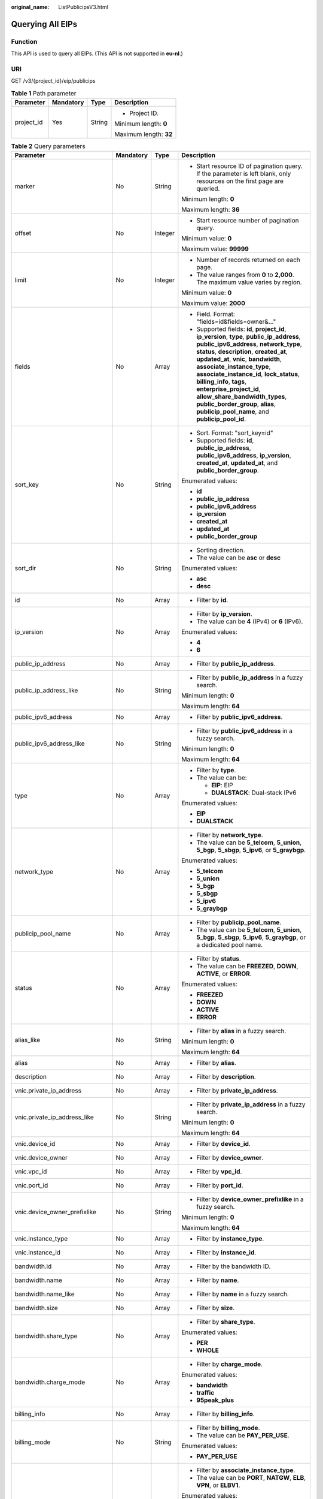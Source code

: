 :original_name: ListPublicipsV3.html

.. _ListPublicipsV3:

Querying All EIPs
=================

Function
--------

This API is used to query all EIPs. (This API is not supported in **eu-nl**.)

URI
---

GET /v3/{project_id}/eip/publicips

.. table:: **Table 1** Path parameter

   +-----------------+-----------------+-----------------+------------------------+
   | Parameter       | Mandatory       | Type            | Description            |
   +=================+=================+=================+========================+
   | project_id      | Yes             | String          | -  Project ID.         |
   |                 |                 |                 |                        |
   |                 |                 |                 | Minimum length: **0**  |
   |                 |                 |                 |                        |
   |                 |                 |                 | Maximum length: **32** |
   +-----------------+-----------------+-----------------+------------------------+

.. table:: **Table 2** Query parameters

   +--------------------------------+-----------------+-----------------+---------------------------------------------------------------------------------------------------------------------------------------------------------------------------------------------------------------------------------------------------------------------------------------------------------------------------------------------------------------------------------------------------------------------------------------------------------------------------------------+
   | Parameter                      | Mandatory       | Type            | Description                                                                                                                                                                                                                                                                                                                                                                                                                                                                           |
   +================================+=================+=================+=======================================================================================================================================================================================================================================================================================================================================================================================================================================================================================+
   | marker                         | No              | String          | -  Start resource ID of pagination query. If the parameter is left blank, only resources on the first page are queried.                                                                                                                                                                                                                                                                                                                                                               |
   |                                |                 |                 |                                                                                                                                                                                                                                                                                                                                                                                                                                                                                       |
   |                                |                 |                 | Minimum length: **0**                                                                                                                                                                                                                                                                                                                                                                                                                                                                 |
   |                                |                 |                 |                                                                                                                                                                                                                                                                                                                                                                                                                                                                                       |
   |                                |                 |                 | Maximum length: **36**                                                                                                                                                                                                                                                                                                                                                                                                                                                                |
   +--------------------------------+-----------------+-----------------+---------------------------------------------------------------------------------------------------------------------------------------------------------------------------------------------------------------------------------------------------------------------------------------------------------------------------------------------------------------------------------------------------------------------------------------------------------------------------------------+
   | offset                         | No              | Integer         | -  Start resource number of pagination query.                                                                                                                                                                                                                                                                                                                                                                                                                                         |
   |                                |                 |                 |                                                                                                                                                                                                                                                                                                                                                                                                                                                                                       |
   |                                |                 |                 | Minimum value: **0**                                                                                                                                                                                                                                                                                                                                                                                                                                                                  |
   |                                |                 |                 |                                                                                                                                                                                                                                                                                                                                                                                                                                                                                       |
   |                                |                 |                 | Maximum value: **99999**                                                                                                                                                                                                                                                                                                                                                                                                                                                              |
   +--------------------------------+-----------------+-----------------+---------------------------------------------------------------------------------------------------------------------------------------------------------------------------------------------------------------------------------------------------------------------------------------------------------------------------------------------------------------------------------------------------------------------------------------------------------------------------------------+
   | limit                          | No              | Integer         | -  Number of records returned on each page.                                                                                                                                                                                                                                                                                                                                                                                                                                           |
   |                                |                 |                 | -  The value ranges from **0** to **2,000**. The maximum value varies by region.                                                                                                                                                                                                                                                                                                                                                                                                      |
   |                                |                 |                 |                                                                                                                                                                                                                                                                                                                                                                                                                                                                                       |
   |                                |                 |                 | Minimum value: **0**                                                                                                                                                                                                                                                                                                                                                                                                                                                                  |
   |                                |                 |                 |                                                                                                                                                                                                                                                                                                                                                                                                                                                                                       |
   |                                |                 |                 | Maximum value: **2000**                                                                                                                                                                                                                                                                                                                                                                                                                                                               |
   +--------------------------------+-----------------+-----------------+---------------------------------------------------------------------------------------------------------------------------------------------------------------------------------------------------------------------------------------------------------------------------------------------------------------------------------------------------------------------------------------------------------------------------------------------------------------------------------------+
   | fields                         | No              | Array           | -  Field. Format: "fields=id&fields=owner&..."                                                                                                                                                                                                                                                                                                                                                                                                                                        |
   |                                |                 |                 | -  Supported fields: **id**, **project_id**, **ip_version**, **type**, **public_ip_address**, **public_ipv6_address**, **network_type**, **status**, **description**, **created_at**, **updated_at**, **vnic**, **bandwidth**, **associate_instance_type**, **associate_instance_id**, **lock_status**, **billing_info**, **tags**, **enterprise_project_id**, **allow_share_bandwidth_types**, **public_border_group**, **alias**, **publicip_pool_name**, and **publicip_pool_id**. |
   +--------------------------------+-----------------+-----------------+---------------------------------------------------------------------------------------------------------------------------------------------------------------------------------------------------------------------------------------------------------------------------------------------------------------------------------------------------------------------------------------------------------------------------------------------------------------------------------------+
   | sort_key                       | No              | String          | -  Sort. Format: "sort_key=id"                                                                                                                                                                                                                                                                                                                                                                                                                                                        |
   |                                |                 |                 | -  Supported fields: **id**, **public_ip_address**, **public_ipv6_address**, **ip_version**, **created_at**, **updated_at**, and **public_border_group**.                                                                                                                                                                                                                                                                                                                             |
   |                                |                 |                 |                                                                                                                                                                                                                                                                                                                                                                                                                                                                                       |
   |                                |                 |                 | Enumerated values:                                                                                                                                                                                                                                                                                                                                                                                                                                                                    |
   |                                |                 |                 |                                                                                                                                                                                                                                                                                                                                                                                                                                                                                       |
   |                                |                 |                 | -  **id**                                                                                                                                                                                                                                                                                                                                                                                                                                                                             |
   |                                |                 |                 | -  **public_ip_address**                                                                                                                                                                                                                                                                                                                                                                                                                                                              |
   |                                |                 |                 | -  **public_ipv6_address**                                                                                                                                                                                                                                                                                                                                                                                                                                                            |
   |                                |                 |                 | -  **ip_version**                                                                                                                                                                                                                                                                                                                                                                                                                                                                     |
   |                                |                 |                 | -  **created_at**                                                                                                                                                                                                                                                                                                                                                                                                                                                                     |
   |                                |                 |                 | -  **updated_at**                                                                                                                                                                                                                                                                                                                                                                                                                                                                     |
   |                                |                 |                 | -  **public_border_group**                                                                                                                                                                                                                                                                                                                                                                                                                                                            |
   +--------------------------------+-----------------+-----------------+---------------------------------------------------------------------------------------------------------------------------------------------------------------------------------------------------------------------------------------------------------------------------------------------------------------------------------------------------------------------------------------------------------------------------------------------------------------------------------------+
   | sort_dir                       | No              | String          | -  Sorting direction.                                                                                                                                                                                                                                                                                                                                                                                                                                                                 |
   |                                |                 |                 | -  The value can be **asc** or **desc**                                                                                                                                                                                                                                                                                                                                                                                                                                               |
   |                                |                 |                 |                                                                                                                                                                                                                                                                                                                                                                                                                                                                                       |
   |                                |                 |                 | Enumerated values:                                                                                                                                                                                                                                                                                                                                                                                                                                                                    |
   |                                |                 |                 |                                                                                                                                                                                                                                                                                                                                                                                                                                                                                       |
   |                                |                 |                 | -  **asc**                                                                                                                                                                                                                                                                                                                                                                                                                                                                            |
   |                                |                 |                 | -  **desc**                                                                                                                                                                                                                                                                                                                                                                                                                                                                           |
   +--------------------------------+-----------------+-----------------+---------------------------------------------------------------------------------------------------------------------------------------------------------------------------------------------------------------------------------------------------------------------------------------------------------------------------------------------------------------------------------------------------------------------------------------------------------------------------------------+
   | id                             | No              | Array           | -  Filter by **id**.                                                                                                                                                                                                                                                                                                                                                                                                                                                                  |
   +--------------------------------+-----------------+-----------------+---------------------------------------------------------------------------------------------------------------------------------------------------------------------------------------------------------------------------------------------------------------------------------------------------------------------------------------------------------------------------------------------------------------------------------------------------------------------------------------+
   | ip_version                     | No              | Array           | -  Filter by **ip_version**.                                                                                                                                                                                                                                                                                                                                                                                                                                                          |
   |                                |                 |                 | -  The value can be **4** (IPv4) or **6** (IPv6).                                                                                                                                                                                                                                                                                                                                                                                                                                     |
   |                                |                 |                 |                                                                                                                                                                                                                                                                                                                                                                                                                                                                                       |
   |                                |                 |                 | Enumerated values:                                                                                                                                                                                                                                                                                                                                                                                                                                                                    |
   |                                |                 |                 |                                                                                                                                                                                                                                                                                                                                                                                                                                                                                       |
   |                                |                 |                 | -  **4**                                                                                                                                                                                                                                                                                                                                                                                                                                                                              |
   |                                |                 |                 | -  **6**                                                                                                                                                                                                                                                                                                                                                                                                                                                                              |
   +--------------------------------+-----------------+-----------------+---------------------------------------------------------------------------------------------------------------------------------------------------------------------------------------------------------------------------------------------------------------------------------------------------------------------------------------------------------------------------------------------------------------------------------------------------------------------------------------+
   | public_ip_address              | No              | Array           | -  Filter by **public_ip_address**.                                                                                                                                                                                                                                                                                                                                                                                                                                                   |
   +--------------------------------+-----------------+-----------------+---------------------------------------------------------------------------------------------------------------------------------------------------------------------------------------------------------------------------------------------------------------------------------------------------------------------------------------------------------------------------------------------------------------------------------------------------------------------------------------+
   | public_ip_address_like         | No              | String          | -  Filter by **public_ip_address** in a fuzzy search.                                                                                                                                                                                                                                                                                                                                                                                                                                 |
   |                                |                 |                 |                                                                                                                                                                                                                                                                                                                                                                                                                                                                                       |
   |                                |                 |                 | Minimum length: **0**                                                                                                                                                                                                                                                                                                                                                                                                                                                                 |
   |                                |                 |                 |                                                                                                                                                                                                                                                                                                                                                                                                                                                                                       |
   |                                |                 |                 | Maximum length: **64**                                                                                                                                                                                                                                                                                                                                                                                                                                                                |
   +--------------------------------+-----------------+-----------------+---------------------------------------------------------------------------------------------------------------------------------------------------------------------------------------------------------------------------------------------------------------------------------------------------------------------------------------------------------------------------------------------------------------------------------------------------------------------------------------+
   | public_ipv6_address            | No              | Array           | -  Filter by **public_ipv6_address**.                                                                                                                                                                                                                                                                                                                                                                                                                                                 |
   +--------------------------------+-----------------+-----------------+---------------------------------------------------------------------------------------------------------------------------------------------------------------------------------------------------------------------------------------------------------------------------------------------------------------------------------------------------------------------------------------------------------------------------------------------------------------------------------------+
   | public_ipv6_address_like       | No              | String          | -  Filter by **public_ipv6_address** in a fuzzy search.                                                                                                                                                                                                                                                                                                                                                                                                                               |
   |                                |                 |                 |                                                                                                                                                                                                                                                                                                                                                                                                                                                                                       |
   |                                |                 |                 | Minimum length: **0**                                                                                                                                                                                                                                                                                                                                                                                                                                                                 |
   |                                |                 |                 |                                                                                                                                                                                                                                                                                                                                                                                                                                                                                       |
   |                                |                 |                 | Maximum length: **64**                                                                                                                                                                                                                                                                                                                                                                                                                                                                |
   +--------------------------------+-----------------+-----------------+---------------------------------------------------------------------------------------------------------------------------------------------------------------------------------------------------------------------------------------------------------------------------------------------------------------------------------------------------------------------------------------------------------------------------------------------------------------------------------------+
   | type                           | No              | Array           | -  Filter by **type**.                                                                                                                                                                                                                                                                                                                                                                                                                                                                |
   |                                |                 |                 | -  The value can be:                                                                                                                                                                                                                                                                                                                                                                                                                                                                  |
   |                                |                 |                 |                                                                                                                                                                                                                                                                                                                                                                                                                                                                                       |
   |                                |                 |                 |    -  **EIP**: EIP                                                                                                                                                                                                                                                                                                                                                                                                                                                                    |
   |                                |                 |                 |    -  **DUALSTACK**: Dual-stack IPv6                                                                                                                                                                                                                                                                                                                                                                                                                                                  |
   |                                |                 |                 |                                                                                                                                                                                                                                                                                                                                                                                                                                                                                       |
   |                                |                 |                 | Enumerated values:                                                                                                                                                                                                                                                                                                                                                                                                                                                                    |
   |                                |                 |                 |                                                                                                                                                                                                                                                                                                                                                                                                                                                                                       |
   |                                |                 |                 | -  **EIP**                                                                                                                                                                                                                                                                                                                                                                                                                                                                            |
   |                                |                 |                 | -  **DUALSTACK**                                                                                                                                                                                                                                                                                                                                                                                                                                                                      |
   +--------------------------------+-----------------+-----------------+---------------------------------------------------------------------------------------------------------------------------------------------------------------------------------------------------------------------------------------------------------------------------------------------------------------------------------------------------------------------------------------------------------------------------------------------------------------------------------------+
   | network_type                   | No              | Array           | -  Filter by **network_type**.                                                                                                                                                                                                                                                                                                                                                                                                                                                        |
   |                                |                 |                 | -  The value can be **5_telcom**, **5_union**, **5_bgp**, **5_sbgp**, **5_ipv6**, or **5_graybgp**.                                                                                                                                                                                                                                                                                                                                                                                   |
   |                                |                 |                 |                                                                                                                                                                                                                                                                                                                                                                                                                                                                                       |
   |                                |                 |                 | Enumerated values:                                                                                                                                                                                                                                                                                                                                                                                                                                                                    |
   |                                |                 |                 |                                                                                                                                                                                                                                                                                                                                                                                                                                                                                       |
   |                                |                 |                 | -  **5_telcom**                                                                                                                                                                                                                                                                                                                                                                                                                                                                       |
   |                                |                 |                 | -  **5_union**                                                                                                                                                                                                                                                                                                                                                                                                                                                                        |
   |                                |                 |                 | -  **5_bgp**                                                                                                                                                                                                                                                                                                                                                                                                                                                                          |
   |                                |                 |                 | -  **5_sbgp**                                                                                                                                                                                                                                                                                                                                                                                                                                                                         |
   |                                |                 |                 | -  **5_ipv6**                                                                                                                                                                                                                                                                                                                                                                                                                                                                         |
   |                                |                 |                 | -  **5_graybgp**                                                                                                                                                                                                                                                                                                                                                                                                                                                                      |
   +--------------------------------+-----------------+-----------------+---------------------------------------------------------------------------------------------------------------------------------------------------------------------------------------------------------------------------------------------------------------------------------------------------------------------------------------------------------------------------------------------------------------------------------------------------------------------------------------+
   | publicip_pool_name             | No              | Array           | -  Filter by **publicip_pool_name**.                                                                                                                                                                                                                                                                                                                                                                                                                                                  |
   |                                |                 |                 | -  The value can be **5_telcom**, **5_union**, **5_bgp**, **5_sbgp**, **5_ipv6**, **5_graybgp**, or a dedicated pool name.                                                                                                                                                                                                                                                                                                                                                            |
   +--------------------------------+-----------------+-----------------+---------------------------------------------------------------------------------------------------------------------------------------------------------------------------------------------------------------------------------------------------------------------------------------------------------------------------------------------------------------------------------------------------------------------------------------------------------------------------------------+
   | status                         | No              | Array           | -  Filter by **status**.                                                                                                                                                                                                                                                                                                                                                                                                                                                              |
   |                                |                 |                 | -  The value can be **FREEZED**, **DOWN**, **ACTIVE**, or **ERROR**.                                                                                                                                                                                                                                                                                                                                                                                                                  |
   |                                |                 |                 |                                                                                                                                                                                                                                                                                                                                                                                                                                                                                       |
   |                                |                 |                 | Enumerated values:                                                                                                                                                                                                                                                                                                                                                                                                                                                                    |
   |                                |                 |                 |                                                                                                                                                                                                                                                                                                                                                                                                                                                                                       |
   |                                |                 |                 | -  **FREEZED**                                                                                                                                                                                                                                                                                                                                                                                                                                                                        |
   |                                |                 |                 | -  **DOWN**                                                                                                                                                                                                                                                                                                                                                                                                                                                                           |
   |                                |                 |                 | -  **ACTIVE**                                                                                                                                                                                                                                                                                                                                                                                                                                                                         |
   |                                |                 |                 | -  **ERROR**                                                                                                                                                                                                                                                                                                                                                                                                                                                                          |
   +--------------------------------+-----------------+-----------------+---------------------------------------------------------------------------------------------------------------------------------------------------------------------------------------------------------------------------------------------------------------------------------------------------------------------------------------------------------------------------------------------------------------------------------------------------------------------------------------+
   | alias_like                     | No              | String          | -  Filter by **alias** in a fuzzy search.                                                                                                                                                                                                                                                                                                                                                                                                                                             |
   |                                |                 |                 |                                                                                                                                                                                                                                                                                                                                                                                                                                                                                       |
   |                                |                 |                 | Minimum length: **0**                                                                                                                                                                                                                                                                                                                                                                                                                                                                 |
   |                                |                 |                 |                                                                                                                                                                                                                                                                                                                                                                                                                                                                                       |
   |                                |                 |                 | Maximum length: **64**                                                                                                                                                                                                                                                                                                                                                                                                                                                                |
   +--------------------------------+-----------------+-----------------+---------------------------------------------------------------------------------------------------------------------------------------------------------------------------------------------------------------------------------------------------------------------------------------------------------------------------------------------------------------------------------------------------------------------------------------------------------------------------------------+
   | alias                          | No              | Array           | -  Filter by **alias**.                                                                                                                                                                                                                                                                                                                                                                                                                                                               |
   +--------------------------------+-----------------+-----------------+---------------------------------------------------------------------------------------------------------------------------------------------------------------------------------------------------------------------------------------------------------------------------------------------------------------------------------------------------------------------------------------------------------------------------------------------------------------------------------------+
   | description                    | No              | Array           | -  Filter by **description**.                                                                                                                                                                                                                                                                                                                                                                                                                                                         |
   +--------------------------------+-----------------+-----------------+---------------------------------------------------------------------------------------------------------------------------------------------------------------------------------------------------------------------------------------------------------------------------------------------------------------------------------------------------------------------------------------------------------------------------------------------------------------------------------------+
   | vnic.private_ip_address        | No              | Array           | -  Filter by **private_ip_address**.                                                                                                                                                                                                                                                                                                                                                                                                                                                  |
   +--------------------------------+-----------------+-----------------+---------------------------------------------------------------------------------------------------------------------------------------------------------------------------------------------------------------------------------------------------------------------------------------------------------------------------------------------------------------------------------------------------------------------------------------------------------------------------------------+
   | vnic.private_ip_address_like   | No              | String          | -  Filter by **private_ip_address** in a fuzzy search.                                                                                                                                                                                                                                                                                                                                                                                                                                |
   |                                |                 |                 |                                                                                                                                                                                                                                                                                                                                                                                                                                                                                       |
   |                                |                 |                 | Minimum length: **0**                                                                                                                                                                                                                                                                                                                                                                                                                                                                 |
   |                                |                 |                 |                                                                                                                                                                                                                                                                                                                                                                                                                                                                                       |
   |                                |                 |                 | Maximum length: **64**                                                                                                                                                                                                                                                                                                                                                                                                                                                                |
   +--------------------------------+-----------------+-----------------+---------------------------------------------------------------------------------------------------------------------------------------------------------------------------------------------------------------------------------------------------------------------------------------------------------------------------------------------------------------------------------------------------------------------------------------------------------------------------------------+
   | vnic.device_id                 | No              | Array           | -  Filter by **device_id**.                                                                                                                                                                                                                                                                                                                                                                                                                                                           |
   +--------------------------------+-----------------+-----------------+---------------------------------------------------------------------------------------------------------------------------------------------------------------------------------------------------------------------------------------------------------------------------------------------------------------------------------------------------------------------------------------------------------------------------------------------------------------------------------------+
   | vnic.device_owner              | No              | Array           | -  Filter by **device_owner**.                                                                                                                                                                                                                                                                                                                                                                                                                                                        |
   +--------------------------------+-----------------+-----------------+---------------------------------------------------------------------------------------------------------------------------------------------------------------------------------------------------------------------------------------------------------------------------------------------------------------------------------------------------------------------------------------------------------------------------------------------------------------------------------------+
   | vnic.vpc_id                    | No              | Array           | -  Filter by **vpc_id**.                                                                                                                                                                                                                                                                                                                                                                                                                                                              |
   +--------------------------------+-----------------+-----------------+---------------------------------------------------------------------------------------------------------------------------------------------------------------------------------------------------------------------------------------------------------------------------------------------------------------------------------------------------------------------------------------------------------------------------------------------------------------------------------------+
   | vnic.port_id                   | No              | Array           | -  Filter by **port_id**.                                                                                                                                                                                                                                                                                                                                                                                                                                                             |
   +--------------------------------+-----------------+-----------------+---------------------------------------------------------------------------------------------------------------------------------------------------------------------------------------------------------------------------------------------------------------------------------------------------------------------------------------------------------------------------------------------------------------------------------------------------------------------------------------+
   | vnic.device_owner_prefixlike   | No              | String          | -  Filter by **device_owner_prefixlike** in a fuzzy search.                                                                                                                                                                                                                                                                                                                                                                                                                           |
   |                                |                 |                 |                                                                                                                                                                                                                                                                                                                                                                                                                                                                                       |
   |                                |                 |                 | Minimum length: **0**                                                                                                                                                                                                                                                                                                                                                                                                                                                                 |
   |                                |                 |                 |                                                                                                                                                                                                                                                                                                                                                                                                                                                                                       |
   |                                |                 |                 | Maximum length: **64**                                                                                                                                                                                                                                                                                                                                                                                                                                                                |
   +--------------------------------+-----------------+-----------------+---------------------------------------------------------------------------------------------------------------------------------------------------------------------------------------------------------------------------------------------------------------------------------------------------------------------------------------------------------------------------------------------------------------------------------------------------------------------------------------+
   | vnic.instance_type             | No              | Array           | -  Filter by **instance_type**.                                                                                                                                                                                                                                                                                                                                                                                                                                                       |
   +--------------------------------+-----------------+-----------------+---------------------------------------------------------------------------------------------------------------------------------------------------------------------------------------------------------------------------------------------------------------------------------------------------------------------------------------------------------------------------------------------------------------------------------------------------------------------------------------+
   | vnic.instance_id               | No              | Array           | -  Filter by **instance_id**.                                                                                                                                                                                                                                                                                                                                                                                                                                                         |
   +--------------------------------+-----------------+-----------------+---------------------------------------------------------------------------------------------------------------------------------------------------------------------------------------------------------------------------------------------------------------------------------------------------------------------------------------------------------------------------------------------------------------------------------------------------------------------------------------+
   | bandwidth.id                   | No              | Array           | -  Filter by the bandwidth ID.                                                                                                                                                                                                                                                                                                                                                                                                                                                        |
   +--------------------------------+-----------------+-----------------+---------------------------------------------------------------------------------------------------------------------------------------------------------------------------------------------------------------------------------------------------------------------------------------------------------------------------------------------------------------------------------------------------------------------------------------------------------------------------------------+
   | bandwidth.name                 | No              | Array           | -  Filter by **name**.                                                                                                                                                                                                                                                                                                                                                                                                                                                                |
   +--------------------------------+-----------------+-----------------+---------------------------------------------------------------------------------------------------------------------------------------------------------------------------------------------------------------------------------------------------------------------------------------------------------------------------------------------------------------------------------------------------------------------------------------------------------------------------------------+
   | bandwidth.name_like            | No              | Array           | -  Filter by **name** in a fuzzy search.                                                                                                                                                                                                                                                                                                                                                                                                                                              |
   +--------------------------------+-----------------+-----------------+---------------------------------------------------------------------------------------------------------------------------------------------------------------------------------------------------------------------------------------------------------------------------------------------------------------------------------------------------------------------------------------------------------------------------------------------------------------------------------------+
   | bandwidth.size                 | No              | Array           | -  Filter by **size**.                                                                                                                                                                                                                                                                                                                                                                                                                                                                |
   +--------------------------------+-----------------+-----------------+---------------------------------------------------------------------------------------------------------------------------------------------------------------------------------------------------------------------------------------------------------------------------------------------------------------------------------------------------------------------------------------------------------------------------------------------------------------------------------------+
   | bandwidth.share_type           | No              | Array           | -  Filter by **share_type**.                                                                                                                                                                                                                                                                                                                                                                                                                                                          |
   |                                |                 |                 |                                                                                                                                                                                                                                                                                                                                                                                                                                                                                       |
   |                                |                 |                 | Enumerated values:                                                                                                                                                                                                                                                                                                                                                                                                                                                                    |
   |                                |                 |                 |                                                                                                                                                                                                                                                                                                                                                                                                                                                                                       |
   |                                |                 |                 | -  **PER**                                                                                                                                                                                                                                                                                                                                                                                                                                                                            |
   |                                |                 |                 | -  **WHOLE**                                                                                                                                                                                                                                                                                                                                                                                                                                                                          |
   +--------------------------------+-----------------+-----------------+---------------------------------------------------------------------------------------------------------------------------------------------------------------------------------------------------------------------------------------------------------------------------------------------------------------------------------------------------------------------------------------------------------------------------------------------------------------------------------------+
   | bandwidth.charge_mode          | No              | Array           | -  Filter by **charge_mode**.                                                                                                                                                                                                                                                                                                                                                                                                                                                         |
   |                                |                 |                 |                                                                                                                                                                                                                                                                                                                                                                                                                                                                                       |
   |                                |                 |                 | Enumerated values:                                                                                                                                                                                                                                                                                                                                                                                                                                                                    |
   |                                |                 |                 |                                                                                                                                                                                                                                                                                                                                                                                                                                                                                       |
   |                                |                 |                 | -  **bandwidth**                                                                                                                                                                                                                                                                                                                                                                                                                                                                      |
   |                                |                 |                 | -  **traffic**                                                                                                                                                                                                                                                                                                                                                                                                                                                                        |
   |                                |                 |                 | -  **95peak_plus**                                                                                                                                                                                                                                                                                                                                                                                                                                                                    |
   +--------------------------------+-----------------+-----------------+---------------------------------------------------------------------------------------------------------------------------------------------------------------------------------------------------------------------------------------------------------------------------------------------------------------------------------------------------------------------------------------------------------------------------------------------------------------------------------------+
   | billing_info                   | No              | Array           | -  Filter by **billing_info**.                                                                                                                                                                                                                                                                                                                                                                                                                                                        |
   +--------------------------------+-----------------+-----------------+---------------------------------------------------------------------------------------------------------------------------------------------------------------------------------------------------------------------------------------------------------------------------------------------------------------------------------------------------------------------------------------------------------------------------------------------------------------------------------------+
   | billing_mode                   | No              | String          | -  Filter by **billing_mode**.                                                                                                                                                                                                                                                                                                                                                                                                                                                        |
   |                                |                 |                 | -  The value can be **PAY_PER_USE**.                                                                                                                                                                                                                                                                                                                                                                                                                                                  |
   |                                |                 |                 |                                                                                                                                                                                                                                                                                                                                                                                                                                                                                       |
   |                                |                 |                 | Enumerated values:                                                                                                                                                                                                                                                                                                                                                                                                                                                                    |
   |                                |                 |                 |                                                                                                                                                                                                                                                                                                                                                                                                                                                                                       |
   |                                |                 |                 | -  **PAY_PER_USE**                                                                                                                                                                                                                                                                                                                                                                                                                                                                    |
   +--------------------------------+-----------------+-----------------+---------------------------------------------------------------------------------------------------------------------------------------------------------------------------------------------------------------------------------------------------------------------------------------------------------------------------------------------------------------------------------------------------------------------------------------------------------------------------------------+
   | associate_instance_type        | No              | Array           | -  Filter by **associate_instance_type**.                                                                                                                                                                                                                                                                                                                                                                                                                                             |
   |                                |                 |                 | -  The value can be **PORT**, **NATGW**, **ELB**, **VPN**, or **ELBV1**.                                                                                                                                                                                                                                                                                                                                                                                                              |
   |                                |                 |                 |                                                                                                                                                                                                                                                                                                                                                                                                                                                                                       |
   |                                |                 |                 | Enumerated values:                                                                                                                                                                                                                                                                                                                                                                                                                                                                    |
   |                                |                 |                 |                                                                                                                                                                                                                                                                                                                                                                                                                                                                                       |
   |                                |                 |                 | -  **PORT**                                                                                                                                                                                                                                                                                                                                                                                                                                                                           |
   |                                |                 |                 | -  **NATGW**                                                                                                                                                                                                                                                                                                                                                                                                                                                                          |
   |                                |                 |                 | -  **ELB**                                                                                                                                                                                                                                                                                                                                                                                                                                                                            |
   |                                |                 |                 | -  **VPN**                                                                                                                                                                                                                                                                                                                                                                                                                                                                            |
   |                                |                 |                 | -  **ELBV1**                                                                                                                                                                                                                                                                                                                                                                                                                                                                          |
   +--------------------------------+-----------------+-----------------+---------------------------------------------------------------------------------------------------------------------------------------------------------------------------------------------------------------------------------------------------------------------------------------------------------------------------------------------------------------------------------------------------------------------------------------------------------------------------------------+
   | associate_instance_id          | No              | Array           | -  Filter by **associate_instance_id**.                                                                                                                                                                                                                                                                                                                                                                                                                                               |
   +--------------------------------+-----------------+-----------------+---------------------------------------------------------------------------------------------------------------------------------------------------------------------------------------------------------------------------------------------------------------------------------------------------------------------------------------------------------------------------------------------------------------------------------------------------------------------------------------+
   | enterprise_project_id          | No              | Array           | -  Filter by **enterprise_project_id**.                                                                                                                                                                                                                                                                                                                                                                                                                                               |
   +--------------------------------+-----------------+-----------------+---------------------------------------------------------------------------------------------------------------------------------------------------------------------------------------------------------------------------------------------------------------------------------------------------------------------------------------------------------------------------------------------------------------------------------------------------------------------------------------+
   | public_border_group            | No              | Array           | -  Filter by **public_border_group**.                                                                                                                                                                                                                                                                                                                                                                                                                                                 |
   +--------------------------------+-----------------+-----------------+---------------------------------------------------------------------------------------------------------------------------------------------------------------------------------------------------------------------------------------------------------------------------------------------------------------------------------------------------------------------------------------------------------------------------------------------------------------------------------------+
   | allow_share_bandwidth_type_any | No              | Array           | -  Shared bandwidth type. EIPs can be filtered by shared bandwidth type. You can specify multiple shared bandwidth types, which are separated by commas (,).                                                                                                                                                                                                                                                                                                                          |
   +--------------------------------+-----------------+-----------------+---------------------------------------------------------------------------------------------------------------------------------------------------------------------------------------------------------------------------------------------------------------------------------------------------------------------------------------------------------------------------------------------------------------------------------------------------------------------------------------+

Request Parameter
-----------------

None

Response Parameters
-------------------

**Status code: 200**

.. table:: **Table 3** Response body parameters

   +-----------------------+--------------------------------------------------------------------------------------------------------------------------------+-------------------------------------+
   | Parameter             | Type                                                                                                                           | Description                         |
   +=======================+================================================================================================================================+=====================================+
   | request_id            | String                                                                                                                         | Request ID.                         |
   |                       |                                                                                                                                |                                     |
   |                       |                                                                                                                                | Minimum length: **0**               |
   |                       |                                                                                                                                |                                     |
   |                       |                                                                                                                                | Maximum length: **36**              |
   +-----------------------+--------------------------------------------------------------------------------------------------------------------------------+-------------------------------------+
   | publicips             | Array of :ref:`PublicipSingleShowResp <listpublicipsv3__en-us_topic_0000001405620326_response_publicipsingleshowresp>` objects | EIP object.                         |
   +-----------------------+--------------------------------------------------------------------------------------------------------------------------------+-------------------------------------+
   | page_info             | :ref:`PageInfoOption <listpublicipsv3__en-us_topic_0000001405620326_response_pageinfooption>` object                           | Pagination page number information. |
   +-----------------------+--------------------------------------------------------------------------------------------------------------------------------+-------------------------------------+
   | total_count           | Integer                                                                                                                        | Total number of EIPs.               |
   |                       |                                                                                                                                |                                     |
   |                       |                                                                                                                                | Minimum value: **0**                |
   |                       |                                                                                                                                |                                     |
   |                       |                                                                                                                                | Maximum value: **999999**           |
   +-----------------------+--------------------------------------------------------------------------------------------------------------------------------+-------------------------------------+

.. _listpublicipsv3__en-us_topic_0000001405620326_response_publicipsingleshowresp:

.. table:: **Table 4** PublicipSingleShowResp

   +-----------------------------+--------------------------------------------------------------------------------------------------------------------+------------------------------------------------------------------------------------------------------------------------------------------------------------------------------------------------------------------------------------------------------------------------------------------------------------+
   | Parameter                   | Type                                                                                                               | Description                                                                                                                                                                                                                                                                                                |
   +=============================+====================================================================================================================+============================================================================================================================================================================================================================================================================================================+
   | id                          | String                                                                                                             | -  Unique ID of the EIP.                                                                                                                                                                                                                                                                                   |
   |                             |                                                                                                                    |                                                                                                                                                                                                                                                                                                            |
   |                             |                                                                                                                    | Minimum length: **0**                                                                                                                                                                                                                                                                                      |
   |                             |                                                                                                                    |                                                                                                                                                                                                                                                                                                            |
   |                             |                                                                                                                    | Maximum length: **36**                                                                                                                                                                                                                                                                                     |
   +-----------------------------+--------------------------------------------------------------------------------------------------------------------+------------------------------------------------------------------------------------------------------------------------------------------------------------------------------------------------------------------------------------------------------------------------------------------------------------+
   | project_id                  | String                                                                                                             | -  Project ID.                                                                                                                                                                                                                                                                                             |
   |                             |                                                                                                                    |                                                                                                                                                                                                                                                                                                            |
   |                             |                                                                                                                    | Minimum length: **0**                                                                                                                                                                                                                                                                                      |
   |                             |                                                                                                                    |                                                                                                                                                                                                                                                                                                            |
   |                             |                                                                                                                    | Maximum length: **32**                                                                                                                                                                                                                                                                                     |
   +-----------------------------+--------------------------------------------------------------------------------------------------------------------+------------------------------------------------------------------------------------------------------------------------------------------------------------------------------------------------------------------------------------------------------------------------------------------------------------+
   | ip_version                  | Integer                                                                                                            | -  IP address version.                                                                                                                                                                                                                                                                                     |
   |                             |                                                                                                                    | -  The value can be:                                                                                                                                                                                                                                                                                       |
   |                             |                                                                                                                    |                                                                                                                                                                                                                                                                                                            |
   |                             |                                                                                                                    |    -  **4**: IPv4 EIP                                                                                                                                                                                                                                                                                      |
   |                             |                                                                                                                    |    -  **6**: IPv6 EIP                                                                                                                                                                                                                                                                                      |
   |                             |                                                                                                                    |                                                                                                                                                                                                                                                                                                            |
   |                             |                                                                                                                    | Enumerated values:                                                                                                                                                                                                                                                                                         |
   |                             |                                                                                                                    |                                                                                                                                                                                                                                                                                                            |
   |                             |                                                                                                                    | -  **4**                                                                                                                                                                                                                                                                                                   |
   |                             |                                                                                                                    | -  **6**                                                                                                                                                                                                                                                                                                   |
   +-----------------------------+--------------------------------------------------------------------------------------------------------------------+------------------------------------------------------------------------------------------------------------------------------------------------------------------------------------------------------------------------------------------------------------------------------------------------------------+
   | public_ip_address           | String                                                                                                             | -  EIP or IPv6 port address.                                                                                                                                                                                                                                                                               |
   |                             |                                                                                                                    |                                                                                                                                                                                                                                                                                                            |
   |                             |                                                                                                                    | Minimum length: **0**                                                                                                                                                                                                                                                                                      |
   |                             |                                                                                                                    |                                                                                                                                                                                                                                                                                                            |
   |                             |                                                                                                                    | Maximum length: **36**                                                                                                                                                                                                                                                                                     |
   +-----------------------------+--------------------------------------------------------------------------------------------------------------------+------------------------------------------------------------------------------------------------------------------------------------------------------------------------------------------------------------------------------------------------------------------------------------------------------------+
   | public_ipv6_address         | String                                                                                                             | -  Obtained EIP if IPv6 EIPs are available. This parameter does not exist if only IPv4 EIPs are available.                                                                                                                                                                                                 |
   |                             |                                                                                                                    |                                                                                                                                                                                                                                                                                                            |
   |                             |                                                                                                                    | Minimum length: **0**                                                                                                                                                                                                                                                                                      |
   |                             |                                                                                                                    |                                                                                                                                                                                                                                                                                                            |
   |                             |                                                                                                                    | Maximum length: **64**                                                                                                                                                                                                                                                                                     |
   +-----------------------------+--------------------------------------------------------------------------------------------------------------------+------------------------------------------------------------------------------------------------------------------------------------------------------------------------------------------------------------------------------------------------------------------------------------------------------------+
   | network_type                | String                                                                                                             | -  Network type of an EIP. This parameter is discarded and is not displayed by default. It is inherited by **publicip_pool_name**.                                                                                                                                                                         |
   |                             |                                                                                                                    |                                                                                                                                                                                                                                                                                                            |
   |                             |                                                                                                                    | Minimum length: **0**                                                                                                                                                                                                                                                                                      |
   |                             |                                                                                                                    |                                                                                                                                                                                                                                                                                                            |
   |                             |                                                                                                                    | Maximum length: **64**                                                                                                                                                                                                                                                                                     |
   +-----------------------------+--------------------------------------------------------------------------------------------------------------------+------------------------------------------------------------------------------------------------------------------------------------------------------------------------------------------------------------------------------------------------------------------------------------------------------------+
   | status                      | String                                                                                                             | -  EIP status.                                                                                                                                                                                                                                                                                             |
   |                             |                                                                                                                    | -  The value can be:                                                                                                                                                                                                                                                                                       |
   |                             |                                                                                                                    |                                                                                                                                                                                                                                                                                                            |
   |                             |                                                                                                                    |    -  **FREEZED** (Frozen)                                                                                                                                                                                                                                                                                 |
   |                             |                                                                                                                    |    -  **BIND_ERROR** (Binding failed)                                                                                                                                                                                                                                                                      |
   |                             |                                                                                                                    |    -  **BINDING** (Binding)                                                                                                                                                                                                                                                                                |
   |                             |                                                                                                                    |    -  **PENDING_DELETE** (Releasing)                                                                                                                                                                                                                                                                       |
   |                             |                                                                                                                    |    -  **PENDING_CREATE** (Assigning)                                                                                                                                                                                                                                                                       |
   |                             |                                                                                                                    |    -  **NOTIFYING**                                                                                                                                                                                                                                                                                        |
   |                             |                                                                                                                    |    -  **NOTIFY_DELETE**                                                                                                                                                                                                                                                                                    |
   |                             |                                                                                                                    |    -  **PENDING_UPDATE** (Updating)                                                                                                                                                                                                                                                                        |
   |                             |                                                                                                                    |    -  **DOWN** (Unbound)                                                                                                                                                                                                                                                                                   |
   |                             |                                                                                                                    |    -  **ACTIVE** (Bound)                                                                                                                                                                                                                                                                                   |
   |                             |                                                                                                                    |    -  **ELB** (Bound to a load balancer)                                                                                                                                                                                                                                                                   |
   |                             |                                                                                                                    |    -  **VPN** (Bound to a VPN)                                                                                                                                                                                                                                                                             |
   |                             |                                                                                                                    |    -  **ERROR**                                                                                                                                                                                                                                                                                            |
   |                             |                                                                                                                    |                                                                                                                                                                                                                                                                                                            |
   |                             |                                                                                                                    | Minimum length: **0**                                                                                                                                                                                                                                                                                      |
   |                             |                                                                                                                    |                                                                                                                                                                                                                                                                                                            |
   |                             |                                                                                                                    | Maximum length: **64**                                                                                                                                                                                                                                                                                     |
   |                             |                                                                                                                    |                                                                                                                                                                                                                                                                                                            |
   |                             |                                                                                                                    | Enumerated values:                                                                                                                                                                                                                                                                                         |
   |                             |                                                                                                                    |                                                                                                                                                                                                                                                                                                            |
   |                             |                                                                                                                    | -  **FREEZED**                                                                                                                                                                                                                                                                                             |
   |                             |                                                                                                                    | -  **BIND_ERROR**                                                                                                                                                                                                                                                                                          |
   |                             |                                                                                                                    | -  **BINDING**                                                                                                                                                                                                                                                                                             |
   |                             |                                                                                                                    | -  **PENDING_DELETE**                                                                                                                                                                                                                                                                                      |
   |                             |                                                                                                                    | -  **PENDING_CREATE**                                                                                                                                                                                                                                                                                      |
   |                             |                                                                                                                    | -  **NOTIFYING**                                                                                                                                                                                                                                                                                           |
   |                             |                                                                                                                    | -  **NOTIFY_DELETE**                                                                                                                                                                                                                                                                                       |
   |                             |                                                                                                                    | -  **PENDING_UPDATE**                                                                                                                                                                                                                                                                                      |
   |                             |                                                                                                                    | -  **DOWN**                                                                                                                                                                                                                                                                                                |
   |                             |                                                                                                                    | -  **ACTIVE**                                                                                                                                                                                                                                                                                              |
   |                             |                                                                                                                    | -  **ELB**                                                                                                                                                                                                                                                                                                 |
   |                             |                                                                                                                    | -  **VPN**                                                                                                                                                                                                                                                                                                 |
   |                             |                                                                                                                    | -  **ERROR**                                                                                                                                                                                                                                                                                               |
   +-----------------------------+--------------------------------------------------------------------------------------------------------------------+------------------------------------------------------------------------------------------------------------------------------------------------------------------------------------------------------------------------------------------------------------------------------------------------------------+
   | description                 | String                                                                                                             | -  Supplementary information about the EIP.                                                                                                                                                                                                                                                                |
   |                             |                                                                                                                    | -  This is customized by users and is not perceived by the system.                                                                                                                                                                                                                                         |
   |                             |                                                                                                                    |                                                                                                                                                                                                                                                                                                            |
   |                             |                                                                                                                    | Minimum length: **0**                                                                                                                                                                                                                                                                                      |
   |                             |                                                                                                                    |                                                                                                                                                                                                                                                                                                            |
   |                             |                                                                                                                    | Maximum length: **256**                                                                                                                                                                                                                                                                                    |
   +-----------------------------+--------------------------------------------------------------------------------------------------------------------+------------------------------------------------------------------------------------------------------------------------------------------------------------------------------------------------------------------------------------------------------------------------------------------------------------+
   | public_border_group         | String                                                                                                             | -  Whether the resource is in a central region or an edge site.                                                                                                                                                                                                                                            |
   |                             |                                                                                                                    | -  The value can be **center** or an edge site name.                                                                                                                                                                                                                                                       |
   |                             |                                                                                                                    | -  This resource can only be associated with an EIP of the same region.                                                                                                                                                                                                                                    |
   |                             |                                                                                                                    |                                                                                                                                                                                                                                                                                                            |
   |                             |                                                                                                                    | Minimum length: **1**                                                                                                                                                                                                                                                                                      |
   |                             |                                                                                                                    |                                                                                                                                                                                                                                                                                                            |
   |                             |                                                                                                                    | Maximum length: **64**                                                                                                                                                                                                                                                                                     |
   +-----------------------------+--------------------------------------------------------------------------------------------------------------------+------------------------------------------------------------------------------------------------------------------------------------------------------------------------------------------------------------------------------------------------------------------------------------------------------------+
   | created_at                  | String                                                                                                             | -  Time (UTC) when an EIP is assigned.                                                                                                                                                                                                                                                                     |
   |                             |                                                                                                                    | -  Format: *yyyy-MM-ddTHH:mm:ssZ*                                                                                                                                                                                                                                                                          |
   |                             |                                                                                                                    |                                                                                                                                                                                                                                                                                                            |
   |                             |                                                                                                                    | Minimum length: **0**                                                                                                                                                                                                                                                                                      |
   |                             |                                                                                                                    |                                                                                                                                                                                                                                                                                                            |
   |                             |                                                                                                                    | Maximum length: **64**                                                                                                                                                                                                                                                                                     |
   +-----------------------------+--------------------------------------------------------------------------------------------------------------------+------------------------------------------------------------------------------------------------------------------------------------------------------------------------------------------------------------------------------------------------------------------------------------------------------------+
   | updated_at                  | String                                                                                                             | -  Time (UTC) when an EIP is updated.                                                                                                                                                                                                                                                                      |
   |                             |                                                                                                                    | -  Format: *yyyy-MM-ddTHH:mm:ssZ*                                                                                                                                                                                                                                                                          |
   |                             |                                                                                                                    |                                                                                                                                                                                                                                                                                                            |
   |                             |                                                                                                                    | Minimum length: **0**                                                                                                                                                                                                                                                                                      |
   |                             |                                                                                                                    |                                                                                                                                                                                                                                                                                                            |
   |                             |                                                                                                                    | Maximum length: **64**                                                                                                                                                                                                                                                                                     |
   +-----------------------------+--------------------------------------------------------------------------------------------------------------------+------------------------------------------------------------------------------------------------------------------------------------------------------------------------------------------------------------------------------------------------------------------------------------------------------------+
   | type                        | String                                                                                                             | -  EIP type.                                                                                                                                                                                                                                                                                               |
   |                             |                                                                                                                    |                                                                                                                                                                                                                                                                                                            |
   |                             |                                                                                                                    | Minimum length: **1**                                                                                                                                                                                                                                                                                      |
   |                             |                                                                                                                    |                                                                                                                                                                                                                                                                                                            |
   |                             |                                                                                                                    | Maximum length: **36**                                                                                                                                                                                                                                                                                     |
   |                             |                                                                                                                    |                                                                                                                                                                                                                                                                                                            |
   |                             |                                                                                                                    | Enumerated values:                                                                                                                                                                                                                                                                                         |
   |                             |                                                                                                                    |                                                                                                                                                                                                                                                                                                            |
   |                             |                                                                                                                    | -  **EIP**                                                                                                                                                                                                                                                                                                 |
   |                             |                                                                                                                    | -  **DUALSTACK**                                                                                                                                                                                                                                                                                           |
   +-----------------------------+--------------------------------------------------------------------------------------------------------------------+------------------------------------------------------------------------------------------------------------------------------------------------------------------------------------------------------------------------------------------------------------------------------------------------------------+
   | vnic                        | :ref:`VnicInfo <listpublicipsv3__en-us_topic_0000001405620326_response_vnicinfo>` object                           | -  Port information of the instance with an EIP bound.                                                                                                                                                                                                                                                     |
   |                             |                                                                                                                    | -  If the instance with an EIP bound does not depend on a port, the value is **null**.                                                                                                                                                                                                                     |
   +-----------------------------+--------------------------------------------------------------------------------------------------------------------+------------------------------------------------------------------------------------------------------------------------------------------------------------------------------------------------------------------------------------------------------------------------------------------------------------+
   | bandwidth                   | :ref:`PublicipBandwidthInfo <listpublicipsv3__en-us_topic_0000001405620326_response_publicipbandwidthinfo>` object | Bandwidth bound to an EIP.                                                                                                                                                                                                                                                                                 |
   +-----------------------------+--------------------------------------------------------------------------------------------------------------------+------------------------------------------------------------------------------------------------------------------------------------------------------------------------------------------------------------------------------------------------------------------------------------------------------------+
   | enterprise_project_id       | String                                                                                                             | Enterprise project ID. The value is **0** or a string that contains a maximum of 36 characters in UUID format with hyphens (-). This is the ID of the enterprise project that you associate with the EIP when you assign the EIP.                                                                          |
   |                             |                                                                                                                    |                                                                                                                                                                                                                                                                                                            |
   |                             |                                                                                                                    | Minimum length: **0**                                                                                                                                                                                                                                                                                      |
   |                             |                                                                                                                    |                                                                                                                                                                                                                                                                                                            |
   |                             |                                                                                                                    | Maximum length: **36**                                                                                                                                                                                                                                                                                     |
   +-----------------------------+--------------------------------------------------------------------------------------------------------------------+------------------------------------------------------------------------------------------------------------------------------------------------------------------------------------------------------------------------------------------------------------------------------------------------------------+
   | billing_info                | String                                                                                                             | -  Order information of an EIP.                                                                                                                                                                                                                                                                            |
   |                             |                                                                                                                    | -  This parameter is left empty for pay-per-use resources.                                                                                                                                                                                                                                                 |
   |                             |                                                                                                                    |                                                                                                                                                                                                                                                                                                            |
   |                             |                                                                                                                    | Minimum length: **0**                                                                                                                                                                                                                                                                                      |
   |                             |                                                                                                                    |                                                                                                                                                                                                                                                                                                            |
   |                             |                                                                                                                    | Maximum length: **256**                                                                                                                                                                                                                                                                                    |
   +-----------------------------+--------------------------------------------------------------------------------------------------------------------+------------------------------------------------------------------------------------------------------------------------------------------------------------------------------------------------------------------------------------------------------------------------------------------------------------+
   | lock_status                 | String                                                                                                             | -  Frozen status of an EIP.                                                                                                                                                                                                                                                                                |
   |                             |                                                                                                                    | -  The metadata type indicates that the EIP is frozen due to arrears or abuse.                                                                                                                                                                                                                             |
   |                             |                                                                                                                    | -  The value can be:                                                                                                                                                                                                                                                                                       |
   |                             |                                                                                                                    |                                                                                                                                                                                                                                                                                                            |
   |                             |                                                                                                                    |    -  **police**                                                                                                                                                                                                                                                                                           |
   |                             |                                                                                                                    |    -  **locked**                                                                                                                                                                                                                                                                                           |
   |                             |                                                                                                                    |                                                                                                                                                                                                                                                                                                            |
   |                             |                                                                                                                    | Minimum length: **0**                                                                                                                                                                                                                                                                                      |
   |                             |                                                                                                                    |                                                                                                                                                                                                                                                                                                            |
   |                             |                                                                                                                    | Maximum length: **64**                                                                                                                                                                                                                                                                                     |
   +-----------------------------+--------------------------------------------------------------------------------------------------------------------+------------------------------------------------------------------------------------------------------------------------------------------------------------------------------------------------------------------------------------------------------------------------------------------------------------+
   | associate_instance_type     | String                                                                                                             | -  Type of the instance bound with an EIP.                                                                                                                                                                                                                                                                 |
   |                             |                                                                                                                    | -  The value can be:                                                                                                                                                                                                                                                                                       |
   |                             |                                                                                                                    |                                                                                                                                                                                                                                                                                                            |
   |                             |                                                                                                                    |    -  **PORT**                                                                                                                                                                                                                                                                                             |
   |                             |                                                                                                                    |    -  **NATGW**                                                                                                                                                                                                                                                                                            |
   |                             |                                                                                                                    |    -  **ELB**                                                                                                                                                                                                                                                                                              |
   |                             |                                                                                                                    |    -  **ELBV1**                                                                                                                                                                                                                                                                                            |
   |                             |                                                                                                                    |    -  **VPN**                                                                                                                                                                                                                                                                                              |
   |                             |                                                                                                                    |    -  **null**                                                                                                                                                                                                                                                                                             |
   |                             |                                                                                                                    |                                                                                                                                                                                                                                                                                                            |
   |                             |                                                                                                                    | Minimum length: **0**                                                                                                                                                                                                                                                                                      |
   |                             |                                                                                                                    |                                                                                                                                                                                                                                                                                                            |
   |                             |                                                                                                                    | Maximum length: **64**                                                                                                                                                                                                                                                                                     |
   |                             |                                                                                                                    |                                                                                                                                                                                                                                                                                                            |
   |                             |                                                                                                                    | Enumerated values:                                                                                                                                                                                                                                                                                         |
   |                             |                                                                                                                    |                                                                                                                                                                                                                                                                                                            |
   |                             |                                                                                                                    | -  **PORT**                                                                                                                                                                                                                                                                                                |
   |                             |                                                                                                                    | -  **NATGW**                                                                                                                                                                                                                                                                                               |
   |                             |                                                                                                                    | -  **ELB**                                                                                                                                                                                                                                                                                                 |
   |                             |                                                                                                                    | -  **ELBV1**                                                                                                                                                                                                                                                                                               |
   |                             |                                                                                                                    | -  **VPN**                                                                                                                                                                                                                                                                                                 |
   |                             |                                                                                                                    | -  **null**                                                                                                                                                                                                                                                                                                |
   +-----------------------------+--------------------------------------------------------------------------------------------------------------------+------------------------------------------------------------------------------------------------------------------------------------------------------------------------------------------------------------------------------------------------------------------------------------------------------------+
   | associate_instance_id       | String                                                                                                             | -  ID of the instance bound with an EIP.                                                                                                                                                                                                                                                                   |
   |                             |                                                                                                                    |                                                                                                                                                                                                                                                                                                            |
   |                             |                                                                                                                    | Minimum length: **0**                                                                                                                                                                                                                                                                                      |
   |                             |                                                                                                                    |                                                                                                                                                                                                                                                                                                            |
   |                             |                                                                                                                    | Maximum length: **36**                                                                                                                                                                                                                                                                                     |
   +-----------------------------+--------------------------------------------------------------------------------------------------------------------+------------------------------------------------------------------------------------------------------------------------------------------------------------------------------------------------------------------------------------------------------------------------------------------------------------+
   | publicip_pool_id            | String                                                                                                             | -  ID of the network that an EIP belongs to. It is the network ID corresponding to **publicip_pool_name**.                                                                                                                                                                                                 |
   |                             |                                                                                                                    |                                                                                                                                                                                                                                                                                                            |
   |                             |                                                                                                                    | Minimum length: **0**                                                                                                                                                                                                                                                                                      |
   |                             |                                                                                                                    |                                                                                                                                                                                                                                                                                                            |
   |                             |                                                                                                                    | Maximum length: **36**                                                                                                                                                                                                                                                                                     |
   +-----------------------------+--------------------------------------------------------------------------------------------------------------------+------------------------------------------------------------------------------------------------------------------------------------------------------------------------------------------------------------------------------------------------------------------------------------------------------------+
   | publicip_pool_name          | String                                                                                                             | -  Network type of an EIP, including public EIP pool (for example, **5_bgp** or **5_sbgp**) and dedicated EIP pool.                                                                                                                                                                                        |
   |                             |                                                                                                                    | -  For details about the dedicated EIP pool, see the APIs about **publcip_pool**.                                                                                                                                                                                                                          |
   |                             |                                                                                                                    |                                                                                                                                                                                                                                                                                                            |
   |                             |                                                                                                                    | Minimum length: **0**                                                                                                                                                                                                                                                                                      |
   |                             |                                                                                                                    |                                                                                                                                                                                                                                                                                                            |
   |                             |                                                                                                                    | Maximum length: **64**                                                                                                                                                                                                                                                                                     |
   +-----------------------------+--------------------------------------------------------------------------------------------------------------------+------------------------------------------------------------------------------------------------------------------------------------------------------------------------------------------------------------------------------------------------------------------------------------------------------------+
   | alias                       | String                                                                                                             | -  EIP name.                                                                                                                                                                                                                                                                                               |
   |                             |                                                                                                                    |                                                                                                                                                                                                                                                                                                            |
   |                             |                                                                                                                    | Minimum length: **0**                                                                                                                                                                                                                                                                                      |
   |                             |                                                                                                                    |                                                                                                                                                                                                                                                                                                            |
   |                             |                                                                                                                    | Maximum length: **64**                                                                                                                                                                                                                                                                                     |
   +-----------------------------+--------------------------------------------------------------------------------------------------------------------+------------------------------------------------------------------------------------------------------------------------------------------------------------------------------------------------------------------------------------------------------------------------------------------------------------+
   | profile                     | :ref:`ProfileInfo <listpublicipsv3__en-us_topic_0000001405620326_response_profileinfo>` object                     | -  EIP and metadata. (The parameter is not displayed by default.)                                                                                                                                                                                                                                          |
   +-----------------------------+--------------------------------------------------------------------------------------------------------------------+------------------------------------------------------------------------------------------------------------------------------------------------------------------------------------------------------------------------------------------------------------------------------------------------------------+
   | fake_network_type           | Boolean                                                                                                            | -  Whether an EIP can change its BGP type. If the value is **true**, the EIP can change its BGP type. If the value is **false**, the EIP cannot change its BGP type. (The parameter is not displayed by default.)                                                                                          |
   |                             |                                                                                                                    |                                                                                                                                                                                                                                                                                                            |
   |                             |                                                                                                                    | Enumerated values:                                                                                                                                                                                                                                                                                         |
   |                             |                                                                                                                    |                                                                                                                                                                                                                                                                                                            |
   |                             |                                                                                                                    | -  **true**                                                                                                                                                                                                                                                                                                |
   |                             |                                                                                                                    | -  **false**                                                                                                                                                                                                                                                                                               |
   +-----------------------------+--------------------------------------------------------------------------------------------------------------------+------------------------------------------------------------------------------------------------------------------------------------------------------------------------------------------------------------------------------------------------------------------------------------------------------------+
   | tags                        | Array of strings                                                                                                   | -  User tag. (The parameter is not displayed by default.)                                                                                                                                                                                                                                                  |
   +-----------------------------+--------------------------------------------------------------------------------------------------------------------+------------------------------------------------------------------------------------------------------------------------------------------------------------------------------------------------------------------------------------------------------------------------------------------------------------+
   | associate_instance_metadata | String                                                                                                             | -  Record the upper-level ownership of an instance. For example, if **associate_instance_type** is set to **PORT**, this parameter records the **device_id** and **device_owner** information of the port. (This parameter only records information in limited scenarios and is not displayed by default.) |
   |                             |                                                                                                                    |                                                                                                                                                                                                                                                                                                            |
   |                             |                                                                                                                    | Minimum length: **1**                                                                                                                                                                                                                                                                                      |
   |                             |                                                                                                                    |                                                                                                                                                                                                                                                                                                            |
   |                             |                                                                                                                    | Maximum length: **64**                                                                                                                                                                                                                                                                                     |
   +-----------------------------+--------------------------------------------------------------------------------------------------------------------+------------------------------------------------------------------------------------------------------------------------------------------------------------------------------------------------------------------------------------------------------------------------------------------------------------+
   | associate_mode              | String                                                                                                             | -  Passthrough mode. The parameter is displayed only after the passthrough mode is enabled.                                                                                                                                                                                                                |
   |                             |                                                                                                                    |                                                                                                                                                                                                                                                                                                            |
   |                             |                                                                                                                    | Minimum length: **1**                                                                                                                                                                                                                                                                                      |
   |                             |                                                                                                                    |                                                                                                                                                                                                                                                                                                            |
   |                             |                                                                                                                    | Maximum length: **36**                                                                                                                                                                                                                                                                                     |
   +-----------------------------+--------------------------------------------------------------------------------------------------------------------+------------------------------------------------------------------------------------------------------------------------------------------------------------------------------------------------------------------------------------------------------------------------------------------------------------+
   | allow_share_bandwidth_types | Array of strings                                                                                                   | -  Types of the shared bandwidth that an EIP can be added to. If this parameter is left blank, the EIP cannot be added to any shared bandwidth.                                                                                                                                                            |
   |                             |                                                                                                                    | -  The EIP can be added only to the shared bandwidth of these types.                                                                                                                                                                                                                                       |
   |                             |                                                                                                                    |                                                                                                                                                                                                                                                                                                            |
   |                             |                                                                                                                    | Maximum length: **64**                                                                                                                                                                                                                                                                                     |
   +-----------------------------+--------------------------------------------------------------------------------------------------------------------+------------------------------------------------------------------------------------------------------------------------------------------------------------------------------------------------------------------------------------------------------------------------------------------------------------+
   | cascade_delete_by_instance  | Boolean                                                                                                            | -  Whether an EIP can be released together with its instance. (The parameter is not displayed by default.)                                                                                                                                                                                                 |
   +-----------------------------+--------------------------------------------------------------------------------------------------------------------+------------------------------------------------------------------------------------------------------------------------------------------------------------------------------------------------------------------------------------------------------------------------------------------------------------+

.. _listpublicipsv3__en-us_topic_0000001405620326_response_vnicinfo:

.. table:: **Table 5** VnicInfo

   +-----------------------+-----------------------+-------------------------------------------------------------------------------+
   | Parameter             | Type                  | Description                                                                   |
   +=======================+=======================+===============================================================================+
   | private_ip_address    | String                | -  Private IP address.                                                        |
   |                       |                       |                                                                               |
   |                       |                       | Minimum length: **0**                                                         |
   |                       |                       |                                                                               |
   |                       |                       | Maximum length: **36**                                                        |
   +-----------------------+-----------------------+-------------------------------------------------------------------------------+
   | device_id             | String                | -  ID of the device that a port belongs to.                                   |
   |                       |                       | -  The system automatically sets this parameter.                              |
   |                       |                       |                                                                               |
   |                       |                       | Minimum length: **0**                                                         |
   |                       |                       |                                                                               |
   |                       |                       | Maximum length: **36**                                                        |
   +-----------------------+-----------------------+-------------------------------------------------------------------------------+
   | device_owner          | String                | -  Device that the port belongs to.                                           |
   |                       |                       | -  The value can be:                                                          |
   |                       |                       |                                                                               |
   |                       |                       |    -  **network:dhcp**                                                        |
   |                       |                       |    -  **network:VIP_PORT**                                                    |
   |                       |                       |    -  **network:router_interface_distributed**                                |
   |                       |                       |    -  network:router_centralized_snat                                         |
   |                       |                       |                                                                               |
   |                       |                       | -  The system automatically sets this parameter.                              |
   |                       |                       |                                                                               |
   |                       |                       | Minimum length: **0**                                                         |
   |                       |                       |                                                                               |
   |                       |                       | Maximum length: **64**                                                        |
   +-----------------------+-----------------------+-------------------------------------------------------------------------------+
   | vpc_id                | String                | -  VPC ID.                                                                    |
   |                       |                       |                                                                               |
   |                       |                       | Minimum length: **0**                                                         |
   |                       |                       |                                                                               |
   |                       |                       | Maximum length: **36**                                                        |
   +-----------------------+-----------------------+-------------------------------------------------------------------------------+
   | port_id               | String                | -  Port ID.                                                                   |
   |                       |                       |                                                                               |
   |                       |                       | Minimum length: **0**                                                         |
   |                       |                       |                                                                               |
   |                       |                       | Maximum length: **36**                                                        |
   +-----------------------+-----------------------+-------------------------------------------------------------------------------+
   | port_profile          | String                | -  Port profile.                                                              |
   |                       |                       |                                                                               |
   |                       |                       | Minimum length: **0**                                                         |
   |                       |                       |                                                                               |
   |                       |                       | Maximum length: **256**                                                       |
   +-----------------------+-----------------------+-------------------------------------------------------------------------------+
   | mac                   | String                | -  Port MAC address.                                                          |
   |                       |                       | -  The system automatically sets this parameter.                              |
   |                       |                       |                                                                               |
   |                       |                       | Minimum length: **0**                                                         |
   |                       |                       |                                                                               |
   |                       |                       | Maximum length: **64**                                                        |
   +-----------------------+-----------------------+-------------------------------------------------------------------------------+
   | vtep                  | String                | -  VTEP IP address.                                                           |
   |                       |                       |                                                                               |
   |                       |                       | Minimum length: **0**                                                         |
   |                       |                       |                                                                               |
   |                       |                       | Maximum length: **36**                                                        |
   +-----------------------+-----------------------+-------------------------------------------------------------------------------+
   | vni                   | String                | -  VXLAN ID.                                                                  |
   |                       |                       |                                                                               |
   |                       |                       | Minimum length: **0**                                                         |
   |                       |                       |                                                                               |
   |                       |                       | Maximum length: **36**                                                        |
   +-----------------------+-----------------------+-------------------------------------------------------------------------------+
   | instance_id           | String                | -  ID of the instance that the port belongs to, for example, RDS instance ID. |
   |                       |                       | -  The system automatically sets this parameter.                              |
   |                       |                       |                                                                               |
   |                       |                       | Minimum length: **0**                                                         |
   |                       |                       |                                                                               |
   |                       |                       | Maximum length: **36**                                                        |
   +-----------------------+-----------------------+-------------------------------------------------------------------------------+
   | instance_type         | String                | -  Type of the instance that the port belongs to, for example, RDS.           |
   |                       |                       | -  The system automatically sets this parameter.                              |
   |                       |                       |                                                                               |
   |                       |                       | Minimum length: **0**                                                         |
   |                       |                       |                                                                               |
   |                       |                       | Maximum length: **36**                                                        |
   +-----------------------+-----------------------+-------------------------------------------------------------------------------+

.. _listpublicipsv3__en-us_topic_0000001405620326_response_publicipbandwidthinfo:

.. table:: **Table 6** PublicipBandwidthInfo

   +-----------------------+-----------------------+------------------------------------------------------------------------------------------------------------------------+
   | Parameter             | Type                  | Description                                                                                                            |
   +=======================+=======================+========================================================================================================================+
   | id                    | String                | -  Bandwidth ID.                                                                                                       |
   |                       |                       |                                                                                                                        |
   |                       |                       | Minimum length: **0**                                                                                                  |
   |                       |                       |                                                                                                                        |
   |                       |                       | Maximum length: **36**                                                                                                 |
   +-----------------------+-----------------------+------------------------------------------------------------------------------------------------------------------------+
   | size                  | Integer               | -  Bandwidth size.                                                                                                     |
   |                       |                       | -  The value ranges from 5 Mbit/s to 2000 Mbit/s by default.                                                           |
   |                       |                       |                                                                                                                        |
   |                       |                       | Minimum value: **0**                                                                                                   |
   |                       |                       |                                                                                                                        |
   |                       |                       | Maximum value: **99999**                                                                                               |
   +-----------------------+-----------------------+------------------------------------------------------------------------------------------------------------------------+
   | share_type            | String                | -  Whether the bandwidth is shared or dedicated.                                                                       |
   |                       |                       | -  The value can be:                                                                                                   |
   |                       |                       |                                                                                                                        |
   |                       |                       |    -  **PER**: Dedicated bandwidth                                                                                     |
   |                       |                       |    -  **WHOLE**: Shared bandwidth                                                                                      |
   |                       |                       |                                                                                                                        |
   |                       |                       | -  IPv6 addresses do not support bandwidth whose type is **WHOLE**.                                                    |
   |                       |                       |                                                                                                                        |
   |                       |                       | Minimum length: **0**                                                                                                  |
   |                       |                       |                                                                                                                        |
   |                       |                       | Maximum length: **36**                                                                                                 |
   +-----------------------+-----------------------+------------------------------------------------------------------------------------------------------------------------+
   | charge_mode           | String                | -  Whether the billing is based on traffic or bandwidth.                                                               |
   |                       |                       | -  The value can be:                                                                                                   |
   |                       |                       |                                                                                                                        |
   |                       |                       |    -  **bandwidth**: billed by bandwidth                                                                               |
   |                       |                       |    -  **traffic**: billed by traffic                                                                                   |
   |                       |                       |    -  **95peak_plus**: billed by 95th percentile bandwidth (enhanced)                                                  |
   |                       |                       |                                                                                                                        |
   |                       |                       | Minimum length: **0**                                                                                                  |
   |                       |                       |                                                                                                                        |
   |                       |                       | Maximum length: **36**                                                                                                 |
   +-----------------------+-----------------------+------------------------------------------------------------------------------------------------------------------------+
   | name                  | String                | -  Bandwidth name.                                                                                                     |
   |                       |                       | -  The value can contain 1 to 64 characters, including letters, digits, underscores (_), hyphens (-), and periods (.). |
   |                       |                       |                                                                                                                        |
   |                       |                       | Minimum length: **0**                                                                                                  |
   |                       |                       |                                                                                                                        |
   |                       |                       | Maximum length: **64**                                                                                                 |
   +-----------------------+-----------------------+------------------------------------------------------------------------------------------------------------------------+
   | billing_info          | String                | -  Billing information.                                                                                                |
   |                       |                       |                                                                                                                        |
   |                       |                       | Minimum length: **0**                                                                                                  |
   |                       |                       |                                                                                                                        |
   |                       |                       | Maximum length: **256**                                                                                                |
   +-----------------------+-----------------------+------------------------------------------------------------------------------------------------------------------------+

.. _listpublicipsv3__en-us_topic_0000001405620326_response_profileinfo:

.. table:: **Table 7** ProfileInfo

   +-----------------------+------------------------------------------------------------------------------------------------------------+-----------------------------------------------------------------------------------------------------------------------------------------------------------------------------------+
   | Parameter             | Type                                                                                                       | Description                                                                                                                                                                       |
   +=======================+============================================================================================================+===================================================================================================================================================================================+
   | local_network_port    | String                                                                                                     | -  **port_id** in the **5**\ *\_xxx* network (for example, **5_bgp**) of an EIP.                                                                                                  |
   |                       |                                                                                                            |                                                                                                                                                                                   |
   |                       |                                                                                                            | Minimum length: **0**                                                                                                                                                             |
   |                       |                                                                                                            |                                                                                                                                                                                   |
   |                       |                                                                                                            | Maximum length: **36**                                                                                                                                                            |
   +-----------------------+------------------------------------------------------------------------------------------------------------+-----------------------------------------------------------------------------------------------------------------------------------------------------------------------------------+
   | standalone            | Boolean                                                                                                    | -  Whether an EIP is assigned together with a VM. If the value is **true**, the EIP is assigned independently. If the value is **false**, the EIP is assigned together with a VM. |
   +-----------------------+------------------------------------------------------------------------------------------------------------+-----------------------------------------------------------------------------------------------------------------------------------------------------------------------------------+
   | notify_status         | String                                                                                                     | -  EIP assigning status. This parameter is only for internal use of the EIP service.                                                                                              |
   |                       |                                                                                                            |                                                                                                                                                                                   |
   |                       |                                                                                                            | Minimum length: **0**                                                                                                                                                             |
   |                       |                                                                                                            |                                                                                                                                                                                   |
   |                       |                                                                                                            | Maximum length: **36**                                                                                                                                                            |
   |                       |                                                                                                            |                                                                                                                                                                                   |
   |                       |                                                                                                            | Enumerated values:                                                                                                                                                                |
   |                       |                                                                                                            |                                                                                                                                                                                   |
   |                       |                                                                                                            | -  **PENDING_CREATE**                                                                                                                                                             |
   |                       |                                                                                                            | -  **PENDING_UPDATE**                                                                                                                                                             |
   |                       |                                                                                                            | -  **NOTIFYING**                                                                                                                                                                  |
   |                       |                                                                                                            | -  **NOTIFYED**                                                                                                                                                                   |
   |                       |                                                                                                            | -  **NOTIFY_DELETE**                                                                                                                                                              |
   +-----------------------+------------------------------------------------------------------------------------------------------------+-----------------------------------------------------------------------------------------------------------------------------------------------------------------------------------+
   | create_time           | String                                                                                                     | -  Time when an EIP is assigned.                                                                                                                                                  |
   |                       |                                                                                                            |                                                                                                                                                                                   |
   |                       |                                                                                                            | Minimum length: **0**                                                                                                                                                             |
   |                       |                                                                                                            |                                                                                                                                                                                   |
   |                       |                                                                                                            | Maximum length: **64**                                                                                                                                                            |
   +-----------------------+------------------------------------------------------------------------------------------------------------+-----------------------------------------------------------------------------------------------------------------------------------------------------------------------------------+
   | fake_network_type     | Boolean                                                                                                    | -  Whether an EIP can change its BGP type. If the value is **true**, the EIP can change its BGP type. If the value is **false**, the EIP cannot change its BGP type.              |
   |                       |                                                                                                            |                                                                                                                                                                                   |
   |                       |                                                                                                            | Enumerated values:                                                                                                                                                                |
   |                       |                                                                                                            |                                                                                                                                                                                   |
   |                       |                                                                                                            | -  **true**                                                                                                                                                                       |
   |                       |                                                                                                            | -  **false**                                                                                                                                                                      |
   +-----------------------+------------------------------------------------------------------------------------------------------------+-----------------------------------------------------------------------------------------------------------------------------------------------------------------------------------+
   | create_source         | String                                                                                                     | -  Type of the resource purchased together with an EIP.                                                                                                                           |
   |                       |                                                                                                            |                                                                                                                                                                                   |
   |                       |                                                                                                            | Minimum length: **0**                                                                                                                                                             |
   |                       |                                                                                                            |                                                                                                                                                                                   |
   |                       |                                                                                                            | Maximum length: **36**                                                                                                                                                            |
   |                       |                                                                                                            |                                                                                                                                                                                   |
   |                       |                                                                                                            | Enumerated value:                                                                                                                                                                 |
   |                       |                                                                                                            |                                                                                                                                                                                   |
   |                       |                                                                                                            | -  **ecs**                                                                                                                                                                        |
   +-----------------------+------------------------------------------------------------------------------------------------------------+-----------------------------------------------------------------------------------------------------------------------------------------------------------------------------------+
   | ecs_id                | String                                                                                                     | -  ID of the ECS purchased together with an EIP.                                                                                                                                  |
   |                       |                                                                                                            |                                                                                                                                                                                   |
   |                       |                                                                                                            | Minimum length: **0**                                                                                                                                                             |
   |                       |                                                                                                            |                                                                                                                                                                                   |
   |                       |                                                                                                            | Maximum length: **36**                                                                                                                                                            |
   +-----------------------+------------------------------------------------------------------------------------------------------------+-----------------------------------------------------------------------------------------------------------------------------------------------------------------------------------+
   | lock_status           | String                                                                                                     | -  Lock status of an EIP, for example, **POLICE** (abuse), **LOCKED** (common issues), **ARREAR** (in arrears), and **DELABLE** (can be deleted).                                 |
   |                       |                                                                                                            |                                                                                                                                                                                   |
   |                       |                                                                                                            | Minimum length: **0**                                                                                                                                                             |
   |                       |                                                                                                            |                                                                                                                                                                                   |
   |                       |                                                                                                            | Maximum length: **36**                                                                                                                                                            |
   +-----------------------+------------------------------------------------------------------------------------------------------------+-----------------------------------------------------------------------------------------------------------------------------------------------------------------------------------+
   | freezed_status        | String                                                                                                     | -  EIP frozen status.                                                                                                                                                             |
   |                       |                                                                                                            |                                                                                                                                                                                   |
   |                       |                                                                                                            | Minimum length: **0**                                                                                                                                                             |
   |                       |                                                                                                            |                                                                                                                                                                                   |
   |                       |                                                                                                            | Maximum length: **36**                                                                                                                                                            |
   |                       |                                                                                                            |                                                                                                                                                                                   |
   |                       |                                                                                                            | Enumerated values:                                                                                                                                                                |
   |                       |                                                                                                            |                                                                                                                                                                                   |
   |                       |                                                                                                            | -  **FREEZED**                                                                                                                                                                    |
   |                       |                                                                                                            | -  **UNFREEZED**                                                                                                                                                                  |
   +-----------------------+------------------------------------------------------------------------------------------------------------+-----------------------------------------------------------------------------------------------------------------------------------------------------------------------------------+
   | bandwidth_info        | :ref:`BandwidthInfoResp <listpublicipsv3__en-us_topic_0000001405620326_response_bandwidthinforesp>` object | -  Bandwidth bound to an EIP.                                                                                                                                                     |
   +-----------------------+------------------------------------------------------------------------------------------------------------+-----------------------------------------------------------------------------------------------------------------------------------------------------------------------------------+

.. _listpublicipsv3__en-us_topic_0000001405620326_response_bandwidthinforesp:

.. table:: **Table 8** BandwidthInfoResp

   +-----------------------+-----------------------+-----------------------------+
   | Parameter             | Type                  | Description                 |
   +=======================+=======================+=============================+
   | bandwidth_name        | String                | -  Bandwidth name.          |
   |                       |                       |                             |
   |                       |                       | Minimum length: **0**       |
   |                       |                       |                             |
   |                       |                       | Maximum length: **256**     |
   +-----------------------+-----------------------+-----------------------------+
   | bandwidth_number      | Integer               | -  Bandwidth size (Mbit/s). |
   |                       |                       |                             |
   |                       |                       | Minimum value: **0**        |
   |                       |                       |                             |
   |                       |                       | Maximum value: **99999**    |
   +-----------------------+-----------------------+-----------------------------+
   | bandwidth_type        | String                | -  Bandwidth type.          |
   |                       |                       |                             |
   |                       |                       | Enumerated values:          |
   |                       |                       |                             |
   |                       |                       | -  **PER**                  |
   |                       |                       | -  **WHOLE**                |
   +-----------------------+-----------------------+-----------------------------+
   | bandwidth_id          | String                | -  Bandwidth ID.            |
   |                       |                       |                             |
   |                       |                       | Minimum length: **0**       |
   |                       |                       |                             |
   |                       |                       | Maximum length: **36**      |
   +-----------------------+-----------------------+-----------------------------+

.. _listpublicipsv3__en-us_topic_0000001405620326_response_pageinfooption:

.. table:: **Table 9** PageInfoOption

   +-----------------------+-----------------------+---------------------------------------------------+
   | Parameter             | Type                  | Description                                       |
   +=======================+=======================+===================================================+
   | previous_marker       | String                | Marker value of the previous page.                |
   |                       |                       |                                                   |
   |                       |                       | Minimum length: **0**                             |
   |                       |                       |                                                   |
   |                       |                       | Maximum length: **36**                            |
   +-----------------------+-----------------------+---------------------------------------------------+
   | next_marker           | String                | Marker value of the next page.                    |
   |                       |                       |                                                   |
   |                       |                       | Minimum length: **0**                             |
   |                       |                       |                                                   |
   |                       |                       | Maximum length: **36**                            |
   +-----------------------+-----------------------+---------------------------------------------------+
   | current_count         | Integer               | Total number of data records on the current page. |
   |                       |                       |                                                   |
   |                       |                       | Minimum value: **0**                              |
   |                       |                       |                                                   |
   |                       |                       | Maximum value: **99999**                          |
   +-----------------------+-----------------------+---------------------------------------------------+

Example Request
---------------

None

Example Response
----------------

**Status code: 200**

Normal response to the GET operation

.. code-block::

   {
     "page_info" : {
       "current_count" : 1,
       "next_marker" : "0490aeae-ab8f-4764-b012-45645e9c0aa9",
       "previous_marker" : "0490aeae-ab8f-4764-b012-45645e9c0aa9"
     },
     "publicips" : [ {
       "created_at" : "2022-03-17T09:46:22Z",
       "updated_at" : "2022-03-30T02:46:04Z",
       "lock_status" : null,
       "allow_share_bandwidth_types" : [ "bgp", "sbgp", "share", "share_yidongdanxian", "share_youxuan" ],
       "id" : "006343a1-32bf-4361-958a-efd158153dd0",
       "alias" : null,
       "project_id" : "060576787a80d5762fa2c00f07ddfcf4",
       "ip_version" : 4,
       "public_ip_address" : "88.88.1.141",
       "public_ipv6_address" : null,
       "status" : "DOWN",
       "description" : "",
       "enterprise_project_id" : "0",
       "billing_info" : null,
       "type" : "EIP",
       "vnic" : {
         "private_ip_address" : "172.16.1.235",
         "device_id" : "",
         "device_owner" : "",
         "vpc_id" : "1c30f428-9741-48b2-a788-0b2f359705eb",
         "port_id" : "22d3576d-c042-4f3d-8c7c-1330a2724627",
         "mac" : "fa:16:3e:3a:22:66",
         "vtep" : null,
         "vni" : null,
         "instance_id" : "",
         "instance_type" : "",
         "port_profile" : null
       },
       "bandwidth" : {
         "id" : "149ff19b-5de4-4436-958f-2eca39952e93",
         "size" : 100,
         "share_type" : "PER",
         "charge_mode" : "traffic",
         "name" : "bandwidth-xym-br-eqos",
         "billing_info" : ""
       },
       "associate_instance_type" : "PORT",
       "associate_instance_id" : "22d3576d-c042-4f3d-8c7c-1330a2724627",
       "publicip_pool_id" : "9af5f2e5-1765-4b86-b342-ece52e785c8b",
       "publicip_pool_name" : "5_union",
       "public_border_group" : "center",
       "tags" : [ "key=value" ]
     } ],
     "request_id" : "c4962d006b34af3c2343de7f88ef65e3",
     "total_count" : 100
   }

Status Codes
------------

See :ref:`Status Codes <eip_api05_0001>`.

Error Codes
-----------

See :ref:`Error Codes <errorcode>`.
